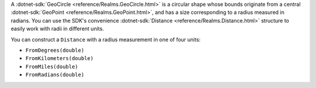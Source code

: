 A :dotnet-sdk:`GeoCircle <reference/Realms.GeoCircle.html>` is a
circular shape whose bounds originate from a central :dotnet-sdk:`GeoPoint
<reference/Realms.GeoPoint.html>`, and has a size corresponding to
a radius measured in radians. You can use the SDK's convenience
:dotnet-sdk:`Distance <reference/Realms.Distance.html>` structure to 
easily work with radii in different units.

You can construct a ``Distance`` with a radius measurement in one of four units:

- ``FromDegrees(double)``
- ``FromKilometers(double)``
- ``FromMiles(double)``
- ``FromRadians(double)``

